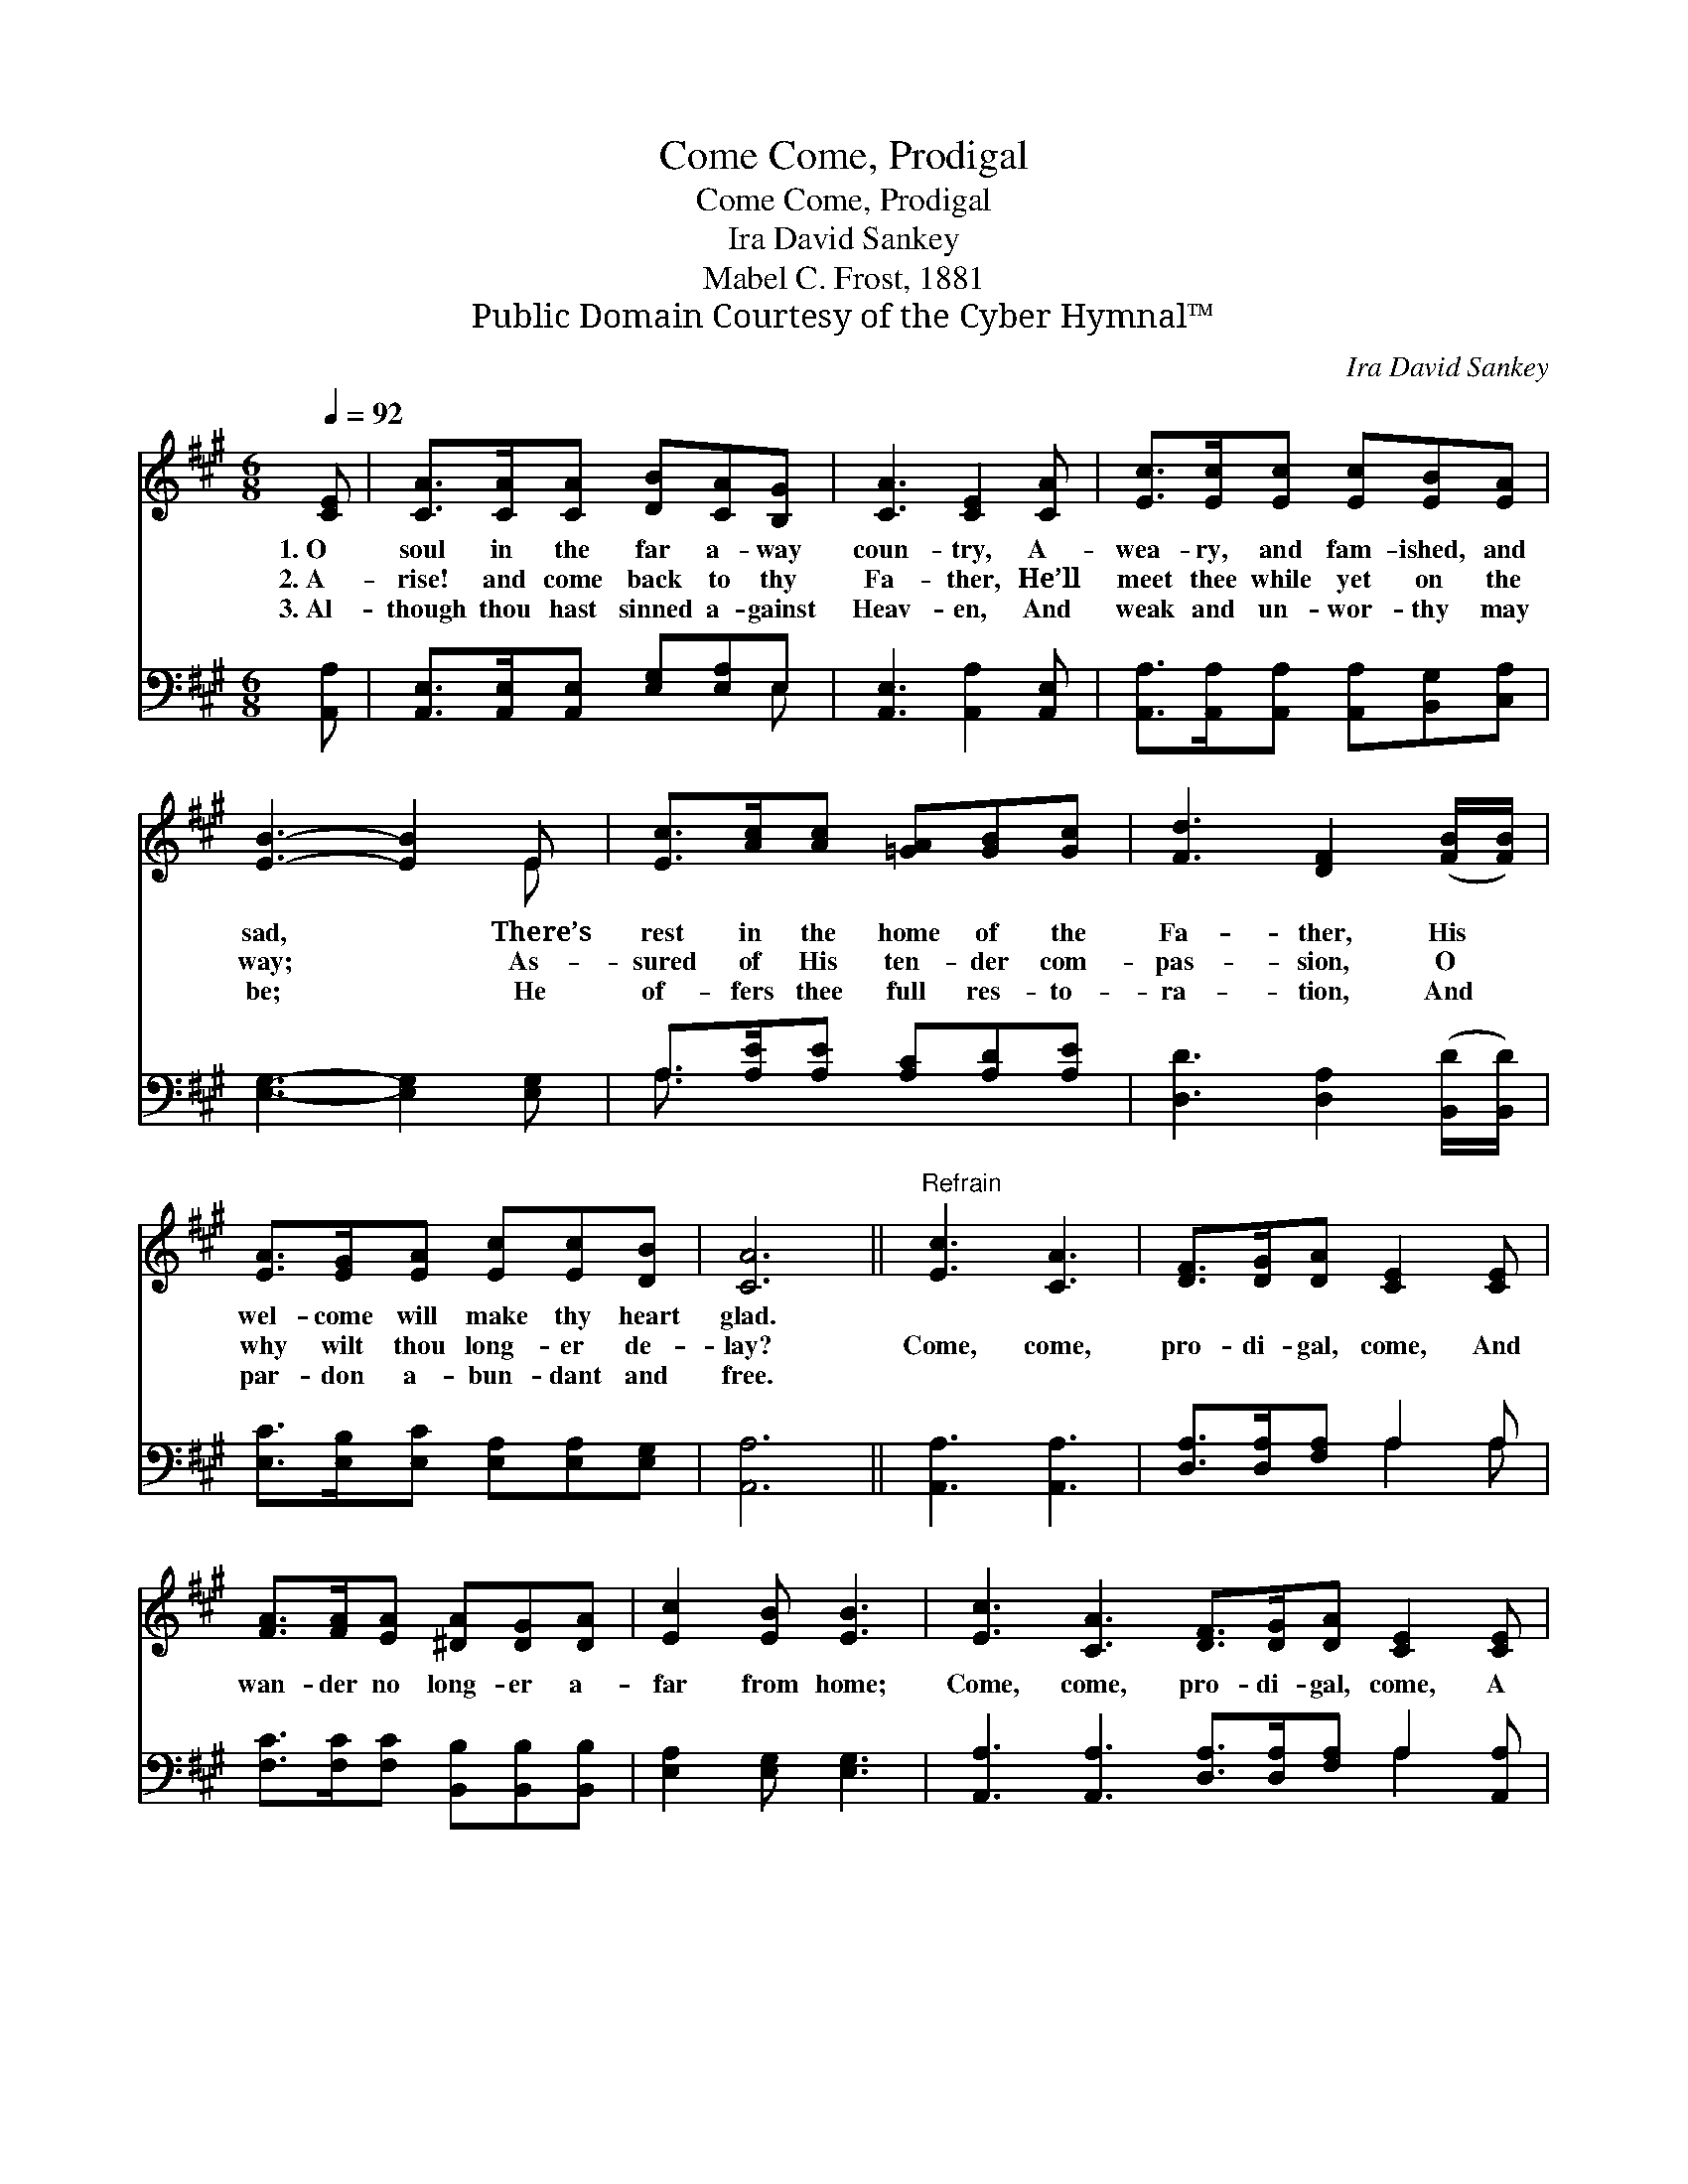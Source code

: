 X:1
T:Come, Prodigal, Come
T:Come, Prodigal, Come
T:Ira David Sankey
T:Mabel C. Frost, 1881
T:Public Domain Courtesy of the Cyber Hymnal™
C:Ira David Sankey
Z:Public Domain
Z:Courtesy of the Cyber Hymnal™
%%score ( 1 2 ) ( 3 4 )
L:1/8
Q:1/4=92
M:6/8
K:A
V:1 treble 
V:2 treble 
V:3 bass 
V:4 bass 
V:1
 [CE] | [CA]>[CA][CA] [DB][CA][B,G] | [CA]3 [CE]2 [CA] | [Ec]>[Ec][Ec] [Ec][EB][EA] | %4
w: 1.~O|soul in the far a- way|coun- try, A-|wea- ry, and fam- ished, and|
w: 2.~A-|rise! and come back to thy|Fa- ther, He’ll|meet thee while yet on the|
w: 3.~Al-|though thou hast sinned a- gainst|Heav- en, And|weak and un- wor- thy may|
 [EB]3- [EB]2 E | [Ec]>[Ac][Ac] [=GA][GB][Gc] | [Fd]3 [DF]2 ([FB]/[FB]/) | %7
w: sad, * There’s|rest in the home of the|Fa- ther, His *|
w: way; * As-|sured of His ten- der com-|pas- sion, O *|
w: be; * He|of- fers thee full res- to-|ra- tion, And *|
 [EA]>[EG][EA] [Ec][Ec][DB] | [CA]6 ||"^Refrain" [Ec]3 [CA]3 | [DF]>[DG][DA] [CE]2 [CE] | %11
w: wel- come will make thy heart|glad.|||
w: why wilt thou long- er de-|lay?|Come, come,|pro- di- gal, come, And|
w: par- don a- bun- dant and|free.|||
 [FA]>[FA][EA] [^DA][DG][DA] | [Ec]2 [EB] [EB]3 | [Ec]3 [CA]3 [DF]>[DG][DA] [CE]2 [CE] | %14
w: |||
w: wan- der no long- er a-|far from home;|Come, come, pro- di- gal, come, A|
w: |||
 [DF]>[EG][FA] [EA][EG][EA] | [Ac]2 [EB] !fermata![EA]2 |] %16
w: ||
w: wel- come a- waits in thy|Fa- ther’s home.|
w: ||
V:2
 x | x6 | x6 | x6 | x5 E | x6 | x6 | x6 | x6 || x6 | x6 | x6 | x6 | x12 | x6 | x5 |] %16
V:3
 [A,,A,] | [A,,E,]>[A,,E,][A,,E,] [E,G,][E,A,]E, | [A,,E,]3 [A,,A,]2 [A,,E,] | %3
 [A,,A,]>[A,,A,][A,,A,] [A,,A,][B,,G,][C,A,] | [E,G,]3- [E,G,]2 [E,G,] | %5
 A,>[A,E][A,E] [A,C][A,D][A,E] | [D,D]3 [D,A,]2 ([B,,D]/[B,,D]/) | %7
 [E,C]>[E,B,][E,C] [E,A,][E,A,][E,G,] | [A,,A,]6 || [A,,A,]3 [A,,A,]3 | %10
 [D,A,]>[D,A,][F,A,] A,2 A, | [F,C]>[F,C][F,C] [B,,B,][B,,B,][B,,B,] | [E,A,]2 [E,G,] [E,G,]3 | %13
 [A,,A,]3 [A,,A,]3 [D,A,]>[D,A,][F,A,] A,2 [A,,A,] | [D,A,]>[D,A,][D,A,] [C,A,][B,,B,][A,,C] | %15
 [E,E]2 [E,D] !fermata![A,,C]2 |] %16
V:4
 x | x5 E, | x6 | x6 | x6 | A,3/2 x9/2 | x6 | x6 | x6 || x6 | x3 A,2 A, | x6 | x6 | x9 A,2 x | x6 | %15
 x5 |] %16


